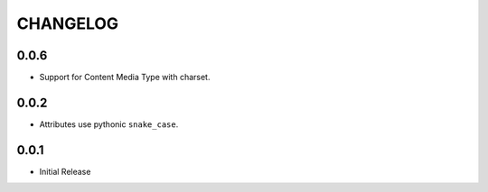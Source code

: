 =========
CHANGELOG
=========

0.0.6
=====

* Support for Content Media Type with charset.

0.0.2
=====

* Attributes use pythonic ``snake_case``.

0.0.1
=====

* Initial Release
